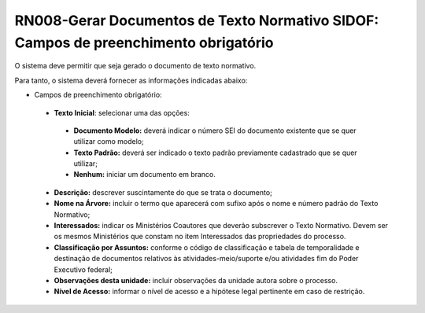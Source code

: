 **RN008-Gerar Documentos de Texto Normativo SIDOF: Campos de preenchimento obrigatório**
========================================================================================
O sistema deve permitir que seja gerado o documento de texto normativo.

Para tanto, o sistema deverá fornecer as informações indicadas abaixo:

- Campos de preenchimento obrigatório:
 - **Texto Inicial**: selecionar uma das opções: 
  - **Documento Modelo:** deverá indicar o número SEI do documento existente que se quer utilizar como modelo; 
  - **Texto Padrão:** deverá ser indicado o texto padrão previamente cadastrado que se quer utilizar; 
  - **Nenhum:** iniciar um documento em branco. 
 - **Descrição:** descrever suscintamente do que se trata o documento;
 - **Nome na Árvore:** incluir o termo que aparecerá com sufixo após o nome e número padrão do Texto Normativo; 
 - **Interessados:** indicar os Ministérios Coautores que deverão subscrever o Texto Normativo. Devem ser os mesmos Ministérios que constam no item Interessados das propriedades do processo. 
 - **Classificação por Assuntos:** conforme o código de classificação e tabela de temporalidade e destinação de documentos relativos às atividades-meio/suporte e/ou atividades fim do Poder Executivo federal; 
 - **Observações desta unidade:** incluir observações da unidade autora sobre o processo. 
 - **Nível de Acesso:** informar o nível de acesso e a hipótese legal pertinente em caso de restrição. 
